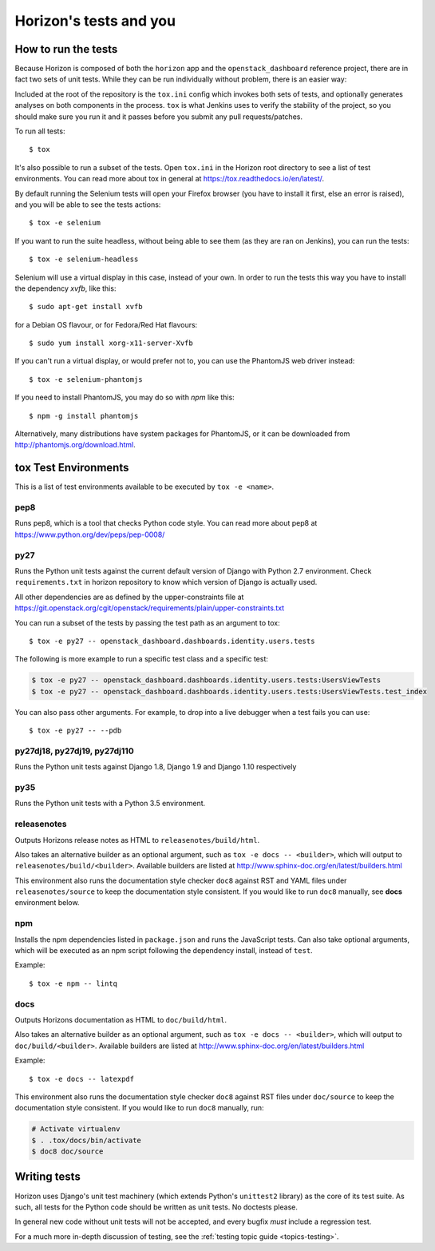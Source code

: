 =======================
Horizon's tests and you
=======================

How to run the tests
====================

Because Horizon is composed of both the ``horizon`` app and the
``openstack_dashboard`` reference project, there are in fact two sets of unit
tests. While they can be run individually without problem, there is an easier
way:

Included at the root of the repository is the ``tox.ini`` config
which invokes both sets of tests, and optionally generates analyses on both
components in the process. ``tox`` is what Jenkins uses to verify the
stability of the project, so you should make sure you run it and it passes
before you submit any pull requests/patches.

To run all tests::

    $ tox

It's also possible to run a subset of the tests. Open ``tox.ini`` in the
Horizon root directory to see a list of test environments. You can read more
about tox in general at https://tox.readthedocs.io/en/latest/.

By default running the Selenium tests will open your Firefox browser (you have
to install it first, else an error is raised), and you will be able to see the
tests actions::

    $ tox -e selenium

If you want to run the suite headless, without being able to see them (as they
are ran on Jenkins), you can run the tests::

    $ tox -e selenium-headless

Selenium will use a virtual display in this case, instead of your own. In order
to run the tests this way you have to install the dependency `xvfb`, like
this::

    $ sudo apt-get install xvfb

for a Debian OS flavour, or for Fedora/Red Hat flavours::

    $ sudo yum install xorg-x11-server-Xvfb

If you can't run a virtual display, or would prefer not to, you can use the
PhantomJS web driver instead::

    $ tox -e selenium-phantomjs

If you need to install PhantomJS, you may do so with `npm` like this::

    $ npm -g install phantomjs

Alternatively, many distributions have system packages for PhantomJS, or
it can be downloaded from http://phantomjs.org/download.html.

tox Test Environments
=====================

This is a list of test environments available to be executed by
``tox -e <name>``.

pep8
----

Runs pep8, which is a tool that checks Python code style. You can read more
about pep8 at https://www.python.org/dev/peps/pep-0008/

py27
----

Runs the Python unit tests against the current default version of Django
with Python 2.7 environment. Check ``requirements.txt`` in horizon
repository to know which version of Django is actually used.

All other dependencies are as defined by the upper-constraints file at
https://git.openstack.org/cgit/openstack/requirements/plain/upper-constraints.txt

You can run a subset of the tests by passing the test path as an argument to
tox::

  $ tox -e py27 -- openstack_dashboard.dashboards.identity.users.tests

The following is more example to run a specific test class and a
specific test:

.. code-block:: console

   $ tox -e py27 -- openstack_dashboard.dashboards.identity.users.tests:UsersViewTests
   $ tox -e py27 -- openstack_dashboard.dashboards.identity.users.tests:UsersViewTests.test_index

You can also pass other arguments. For example, to drop into a live debugger
when a test fails you can use::

  $ tox -e py27 -- --pdb

py27dj18, py27dj19, py27dj110
-----------------------------

Runs the Python unit tests against Django 1.8, Django 1.9 and Django 1.10
respectively


py35
----

Runs the Python unit tests with a Python 3.5 environment.

releasenotes
------------

Outputs Horizons release notes as HTML to ``releasenotes/build/html``.

Also takes an alternative builder as an optional argument, such as
``tox -e docs -- <builder>``, which will output to
``releasenotes/build/<builder>``. Available builders are listed at
http://www.sphinx-doc.org/en/latest/builders.html

This environment also runs the documentation style checker ``doc8`` against
RST and YAML files under ``releasenotes/source`` to keep the documentation
style consistent. If you would like to run ``doc8`` manually, see **docs**
environment below.

npm
---

Installs the npm dependencies listed in ``package.json`` and runs the
JavaScript tests. Can also take optional arguments, which will be executed
as an npm script following the dependency install, instead of ``test``.

Example::

  $ tox -e npm -- lintq

docs
----

Outputs Horizons documentation as HTML to ``doc/build/html``.

Also takes an alternative builder as an optional argument, such as
``tox -e docs -- <builder>``, which will output to ``doc/build/<builder>``.
Available builders are listed at
http://www.sphinx-doc.org/en/latest/builders.html

Example::

  $ tox -e docs -- latexpdf

This environment also runs the documentation style checker ``doc8`` against
RST files under ``doc/source`` to keep the documentation style consistent.
If you would like to run ``doc8`` manually, run:

.. code-block:: console

   # Activate virtualenv
   $ . .tox/docs/bin/activate
   $ doc8 doc/source

Writing tests
=============

Horizon uses Django's unit test machinery (which extends Python's ``unittest2``
library) as the core of its test suite. As such, all tests for the Python code
should be written as unit tests. No doctests please.

In general new code without unit tests will not be accepted, and every bugfix
*must* include a regression test.

For a much more in-depth discussion of testing, see the :ref:`testing topic
guide <topics-testing>`.

